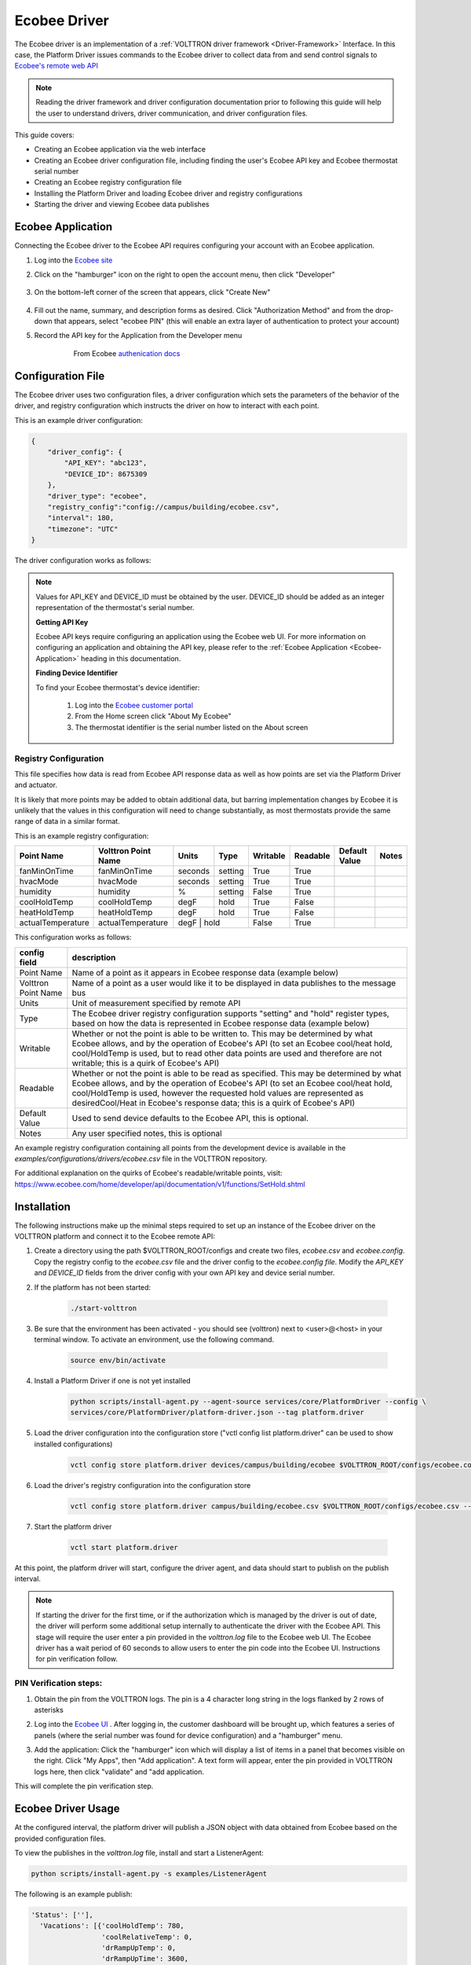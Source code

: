 .. _ecobee-web-driver:

*************
Ecobee Driver
*************

The Ecobee driver is an implementation of a :ref:`VOLTTRON driver framework <Driver-Framework>` Interface.
In this case, the Platform Driver issues commands to the Ecobee driver to collect data from and send control signals to
`Ecobee's remote web API <https://www.ecobee.com/home/developer/api/introduction/index.shtml>`_

.. note::

    Reading the driver framework and driver configuration documentation prior to following this guide will help the user
    to understand drivers, driver communication, and driver configuration files.

This guide covers:

* Creating an Ecobee application via the web interface
* Creating an Ecobee driver configuration file, including finding the user's Ecobee API key and Ecobee thermostat serial
  number
* Creating an Ecobee registry configuration file
* Installing the Platform Driver and loading Ecobee driver and registry configurations
* Starting the driver and viewing Ecobee data publishes


.. _Ecobee-Application:

Ecobee Application
##################

Connecting the Ecobee driver to the Ecobee API requires configuring your account with an Ecobee application.

#. Log into the `Ecobee site <https://ecobee.com/>`_

#. Click on the "hamburger" icon on the right to open the account menu, then click "Developer"

    .. image:: files/ecobee_developer_menu.png

#. On the bottom-left corner of the screen that appears, click "Create New"

    .. image:: files/ecobee_create_app.png

#. Fill out the name, summary, and description forms as desired. Click "Authorization Method" and from the drop-down
   that appears, select "ecobee PIN" (this will enable an extra layer of authentication to protect your account)

#. Record the API key for the Application from the Developer menu

    .. figure:: files/ecobee_api_key.png

        From Ecobee `authenication docs <https://www.ecobee.com/home/developer/api/examples/ex1.shtml>`_


Configuration File
##################

The Ecobee driver uses two configuration files, a driver configuration which sets the parameters of the behavior of the
driver, and registry configuration which instructs the driver on how to interact with each point.

This is an example driver configuration:

.. code-block:: JSON

    {
        "driver_config": {
            "API_KEY": "abc123",
            "DEVICE_ID": 8675309
        },
        "driver_type": "ecobee",
        "registry_config":"config://campus/building/ecobee.csv",
        "interval": 180,
        "timezone": "UTC"
    }

The driver configuration works as follows:

+-----------------+----------------------------------------------------------------------------------------------------+
| config field    | description                                                                                        |
+=================+====================================================================================================+
| driver_config   | this section specifies values used by the driver agent during operation                            |
+-----------------+----------------------------------------------------------------------------------------------------+
| API_KEY         | This is the User's API key. This must be obtained by the user from the Ecobee web UI and provided  |
|                 | in this part of the configuration. Notes on how to do this will be provided below.                 |
+-----------------+----------------------------------------------------------------------------------------------------+
| DEVICE_ID       | This is the device number of the Ecobee thermostat the driver is responsible for operating. This   |
|                 | must be obtained by the user from the Ecobee web UI. Notes on how to do this will be provided      |
|                 | below.                                                                                             |
+-----------------+----------------------------------------------------------------------------------------------------+
| driver_type     | This value should match the name of the python file which contains the interface class             |
|                 | implementation for the Ecobee driver and should not change.                                        |
+-----------------+----------------------------------------------------------------------------------------------------+
| registry_config | This should a user specified path of the form "config://<path>. It is recommended to use the       |
|                 | device topic string following "devices" with the file extension                                    |
|                 | ("config://<campus>/<building?/ecobee.csv")to help the user keep track of configuration pairs in   |
|                 | the store.  This value must be used when storing the config (see installation step below).         |
+-----------------+----------------------------------------------------------------------------------------------------+
| interval        | This should specify the time in seconds between publishes to the message bus by the Platform Driver  |
|                 | for the Ecobee driver (Note: the user can specify an interval for the Ecobee driver which is       |
|                 | shorter than 180 seconds, however Ecobee API data is only updated at 180 second intervals, so old  |
|                 | data will be published if a scrape occurs between updates.)                                        |
+-----------------+----------------------------------------------------------------------------------------------------+
| timezone        | Timezone to use for publishing timestamps. This value should match the                             |
|                 | `timezone from the Ecobee device <https://bit.ly/2Bvnols>`_                                        |
+-----------------+----------------------------------------------------------------------------------------------------+

.. note::

    Values for API_KEY and DEVICE_ID must be obtained by the user. DEVICE_ID should be added as an integer
    representation of the thermostat's serial number.

    **Getting API Key**

    Ecobee API keys require configuring an application using the Ecobee web UI. For more information on configuring an
    application and obtaining the API key, please refer to the :ref:`Ecobee Application <Ecobee-Application>` heading in
    this documentation.

    **Finding Device Identifier**

    To find your Ecobee thermostat's device identifier:

        1. Log into the `Ecobee customer portal <https://www.ecobee.com/consumerportal/index.html>`_
        2. From the Home screen click "About My Ecobee"
        3. The thermostat identifier is the serial number listed on the About screen


Registry Configuration
----------------------

This file specifies how data is read from Ecobee API response data as well as how points are set via the Platform Driver
and actuator.

It is likely that more points may be added to obtain additional data, but barring implementation changes by Ecobee it is
unlikely that the values in this configuration will need to change substantially, as most thermostats provide the
same range of data in a similar format.

This is an example registry configuration:

+-------------------+---------------------+---------+---------+----------+----------+---------------+-------+
| Point Name        | Volttron Point Name | Units   | Type    | Writable | Readable | Default Value | Notes |
+===================+=====================+=========+=========+==========+==========+===============+=======+
| fanMinOnTime      | fanMinOnTime        | seconds | setting | True     | True     |               |       |
+-------------------+---------------------+---------+---------+----------+----------+---------------+-------+
| hvacMode          | hvacMode            | seconds | setting | True     | True     |               |       |
+-------------------+---------------------+---------+---------+----------+----------+---------------+-------+
| humidity          | humidity            | %       | setting | False    | True     |               |       |
+-------------------+---------------------+---------+---------+----------+----------+---------------+-------+
| coolHoldTemp      | coolHoldTemp        | degF    | hold    | True     | False    |               |       |
+-------------------+---------------------+---------+---------+----------+----------+---------------+-------+
| heatHoldTemp      | heatHoldTemp        | degF    | hold    | True     | False    |               |       |
+-------------------+---------------------+---------+---------+----------+----------+---------------+-------+
| actualTemperature | actualTemperature   | degF    | hold    | False    | True     |               |       |
+-------------------+---------------------+-------------------+----------+----------+---------------+-------+


This configuration works as follows:

+---------------------+------------------------------------------------------------------------------------------------+
| config field        | description                                                                                    |
+=====================+================================================================================================+
| Point Name          | Name of a point as it appears in Ecobee response data (example below)                          |
+---------------------+------------------------------------------------------------------------------------------------+
| Volttron Point Name | Name of a point as a user would like it to be displayed in data publishes to the message bus   |
+---------------------+------------------------------------------------------------------------------------------------+
| Units               | Unit of measurement specified by remote API                                                    |
+---------------------+------------------------------------------------------------------------------------------------+
| Type                | The Ecobee driver registry configuration supports "setting" and "hold" register types, based   |
|                     | on how the data is represented in Ecobee response data (example below)                         |
+---------------------+------------------------------------------------------------------------------------------------+
| Writable            | Whether or not the point is able to be written to. This may be determined by what Ecobee       |
|                     | allows, and by the operation of Ecobee's API (to set an Ecobee cool/heat hold, cool/HoldTemp   |
|                     | is used, but to read other data points are used and therefore are not writable; this is a      |
|                     | quirk of Ecobee's API)                                                                         |
+---------------------+------------------------------------------------------------------------------------------------+
| Readable            | Whether or not the point is able to be read as specified. This may be determined by what       |
|                     | Ecobee allows, and by the operation of Ecobee's API (to set an Ecobee cool/heat hold,          |
|                     | cool/HoldTemp is used, however the requested hold values are represented as desiredCool/Heat   |
|                     | in Ecobee's response data; this is a quirk of Ecobee's API)                                    |
+---------------------+------------------------------------------------------------------------------------------------+
| Default Value       | Used to send device defaults to the Ecobee API, this is optional.                              |
+---------------------+------------------------------------------------------------------------------------------------+
| Notes               | Any user specified notes, this is optional                                                     |
+---------------------+------------------------------------------------------------------------------------------------+

An example registry configuration containing all points from the development device is available in the
`examples/configurations/drivers/ecobee.csv` file in the VOLTTRON repository.

For additional explanation on the quirks of Ecobee's readable/writable points, visit:
https://www.ecobee.com/home/developer/api/documentation/v1/functions/SetHold.shtml


Installation
############

The following instructions make up the minimal steps required to set up an instance of the Ecobee driver on the VOLTTRON
platform and connect it to the Ecobee remote API:

#. Create a directory using the path $VOLTTRON_ROOT/configs and create two files, `ecobee.csv` and `ecobee.config`.
   Copy the registry config to the `ecobee.csv` file and the driver config to the `ecobee.config file`.  Modify the
   `API_KEY` and `DEVICE_ID` fields from the driver config with your own API key and device serial number.

#. If the platform has not been started:

    .. code-block:: Bash

        ./start-volttron

#. Be sure that the environment has been activated - you should see (volttron) next to <user>@<host> in your terminal
   window. To activate an environment, use the following command.

    .. code-block:: Bash

        source env/bin/activate

#. Install a Platform Driver if one is not yet installed

    .. code-block:: Bash

        python scripts/install-agent.py --agent-source services/core/PlatformDriver --config \
        services/core/PlatformDriver/platform-driver.json --tag platform.driver

#. Load the driver configuration into the configuration store ("vctl config list platform.driver" can be used to show
   installed configurations)

    .. code-block:: Bash

        vctl config store platform.driver devices/campus/building/ecobee $VOLTTRON_ROOT/configs/ecobee.config

#. Load the driver's registry configuration into the configuration store

    .. code-block:: Bash

        vctl config store platform.driver campus/building/ecobee.csv $VOLTTRON_ROOT/configs/ecobee.csv --csv

#. Start the platform driver

    .. code-block:: Bash

        vctl start platform.driver

At this point, the platform driver will start, configure the driver agent, and data should start to publish on the publish
interval.

.. note::

    If starting the driver for the first time, or if the authorization which is managed by the driver is out of date,
    the driver will perform some additional setup internally to authenticate the driver with the Ecobee API.  This stage
    will require the user enter a pin provided in the `volttron.log` file to the Ecobee web UI.  The Ecobee driver has
    a wait period of 60 seconds to allow users to enter the pin code into the Ecobee UI. Instructions for pin
    verification follow.


PIN Verification steps:
-----------------------

#. Obtain the pin from the VOLTTRON logs. The pin is a 4 character long string in the logs flanked by 2 rows of
   asterisks

   .. image:: files/ecobee_pin.png

#.  Log into the `Ecobee UI <https://www.ecobee.com/consumerportal/index.html#/login>`_ . After logging in, the
    customer dashboard will be brought up, which features a series of panels (where the serial number was found for
    device configuration) and a "hamburger" menu.

    .. image:: files/ecobee_console.png

#.  Add the application: Click the "hamburger" icon which will display a list of items in a panel that becomes
    visible on the right. Click "My Apps", then "Add application". A text form will appear, enter the pin provided in
    VOLTTRON logs here, then click "validate" and "add application.

    .. image:: files/ecobee_verify_pin.png

This will complete the pin verification step.


Ecobee Driver Usage
###################

At the configured interval, the platform driver will publish a JSON object
with data obtained from Ecobee based on the provided configuration files.

To view the publishes in the `volttron.log` file, install and start a ListenerAgent:

.. code-block:: Bash

    python scripts/install-agent.py -s examples/ListenerAgent

The following is an example publish:

.. code-block:: Bash

    'Status': [''],
      'Vacations': [{'coolHoldTemp': 780,
                     'coolRelativeTemp': 0,
                     'drRampUpTemp': 0,
                     'drRampUpTime': 3600,
                     'dutyCyclePercentage': 255,
                     'endDate': '2020-03-29',
                     'endTime': '08:00:00',
                     'fan': 'auto',
                     'fanMinOnTime': 0,
                     'heatHoldTemp': 660,
                     'heatRelativeTemp': 0,
                     'holdClimateRef': '',
                     'isCoolOff': False,
                     'isHeatOff': False,
                     'isOccupied': False,
                     'isOptional': True,
                     'isTemperatureAbsolute': True,
                     'isTemperatureRelative': False,
                     'linkRef': '',
                     'name': 'Skiing',
                     'occupiedSensorActive': False,
                     'running': False,
                     'startDate': '2020-03-15',
                     'startTime': '20:00:00',
                     'type': 'vacation',
                     'unoccupiedSensorActive': False,
                     'vent': 'off',
                     'ventilatorMinOnTime': 5}],
      'actualTemperature': 720,
      'desiredCool': 734,
      'desiredHeat': 707,
      'fanMinOnTime': 0,
      'humidity': '36',
      'hvacMode': 'off'},
     {'Programs': {'type': 'custom', 'tz': 'UTC', 'units': None},
      'Status': {'type': 'list', 'tz': 'UTC', 'units': None},
      'Vacations': {'type': 'custom', 'tz': 'UTC', 'units': None},
      'actualTemperature': {'type': 'integer', 'tz': 'UTC', 'units': 'degF'},
      'coolHoldTemp': {'type': 'integer', 'tz': 'UTC', 'units': 'degF'},
      'desiredCool': {'type': 'integer', 'tz': 'UTC', 'units': 'degF'},
      'desiredHeat': {'type': 'integer',S 'tz': 'UTC', 'units': 'degF'},
      'fanMinOnTime': {'type': 'integer', 'tz': 'UTC', 'units': 'seconds'},
      'heatHoldTemp': {'type': 'integer', 'tz': 'UTC', 'units': 'degF'},
      'humidity': {'type': 'integer', 'tz': 'UTC', 'units': '%'},
      'hvacMode': {'type': 'bool', 'tz': 'UTC', 'units': 'seconds'}}]

Individual points can be obtained via JSON RPC on the VOLTTRON Platform.
In an agent:

.. code-block:: Python

    self.vip.rpc.call("platform.driver", "get_point", <device topic>, <kwargs>)


Set_point Conventions
#####################

To set points using the Ecobee driver, it is recommended to use the actuator
agent. Explanations of the actuation can be found in the VOLTTRON readthedocs
and example agent code can be found in the CsvDriverAgent (
examples/CSVDriver/CsvDriverAgent/agent.py in the VOLTTRON repository)

Setting values for Vacations and Programs requires understanding Vacation and
Program object structure for Ecobee.

Documentation for Vacation structure can be found here:
https://www.ecobee.com/home/developer/api/documentation/v1/functions/CreateVacation.shtml

Documentation for Program structure can be found here:
https://www.ecobee.com/home/developer/api/examples/ex11.shtml

When using set_point for program, specifying a program structure will create a
new program. Otherwise, if the user has not specified resume_all, Ecobee will
resume the next program on the program stack. If resume_all, Ecobee will resume
all programs on the program stack.

For all other points, the corresponding integer, string, boolean, etc. value may
be sent.

Versioning
----------

The Ecobee driver has been tested using the May 2019 API release as well as device firmware version 4.5.73.24
